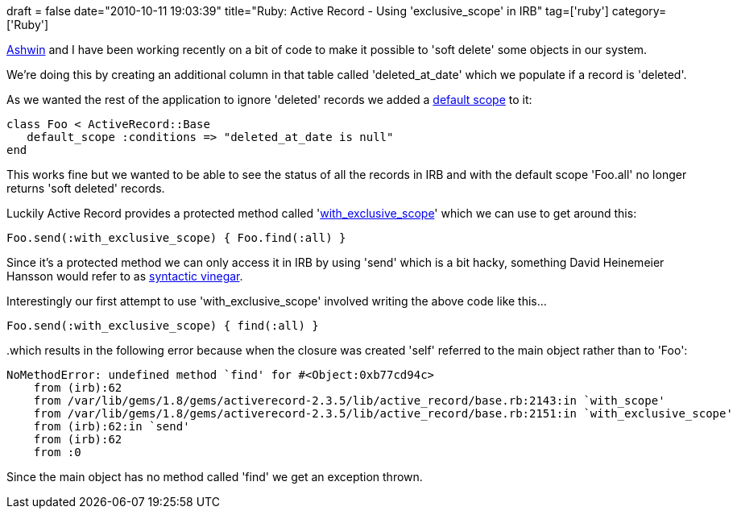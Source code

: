 +++
draft = false
date="2010-10-11 19:03:39"
title="Ruby: Active Record - Using 'exclusive_scope' in IRB"
tag=['ruby']
category=['Ruby']
+++

http://twitter.com/#!/ashwinraghav[Ashwin] and I have been working recently on a bit of code to make it possible to 'soft delete' some objects in our system.

We're doing this by creating an additional column in that table called 'deleted_at_date' which we populate if a record is 'deleted'.

As we wanted the rest of the application to ignore 'deleted' records we added a http://ryandaigle.com/articles/2008/11/18/what-s-new-in-edge-rails-default-scoping[default scope] to it:

[source,ruby]
----

class Foo < ActiveRecord::Base
   default_scope :conditions => "deleted_at_date is null"
end
----

This works fine but we wanted to be able to see the status of all the records in IRB and with the default scope 'Foo.all' no longer returns 'soft deleted' records.

Luckily Active Record provides a protected method called 'http://stackoverflow.com/questions/1648971/rails-why-is-withexclusivescope-protected-any-good-practice-on-how-to-use-it[with_exclusive_scope]' which we can use to get around this:

[source,ruby]
----

Foo.send(:with_exclusive_scope) { Foo.find(:all) }
----

Since it's a protected method we can only access it in IRB by using 'send' which is a bit hacky, something David Heinemeier Hansson would refer to as http://www.loudthinking.com/arc/2006_10.html[syntactic vinegar].

Interestingly our first attempt to use 'with_exclusive_scope' involved writing the above code like this...

[source,ruby]
----

Foo.send(:with_exclusive_scope) { find(:all) }
----

..which results in the following error because when the closure was created 'self' referred to the main object rather than to 'Foo':
[source,text]
----

NoMethodError: undefined method `find' for #<Object:0xb77cd94c>
    from (irb):62
    from /var/lib/gems/1.8/gems/activerecord-2.3.5/lib/active_record/base.rb:2143:in `with_scope'
    from /var/lib/gems/1.8/gems/activerecord-2.3.5/lib/active_record/base.rb:2151:in `with_exclusive_scope'
    from (irb):62:in `send'
    from (irb):62
    from :0
----

Since the main object has no method called 'find' we get an exception thrown.

